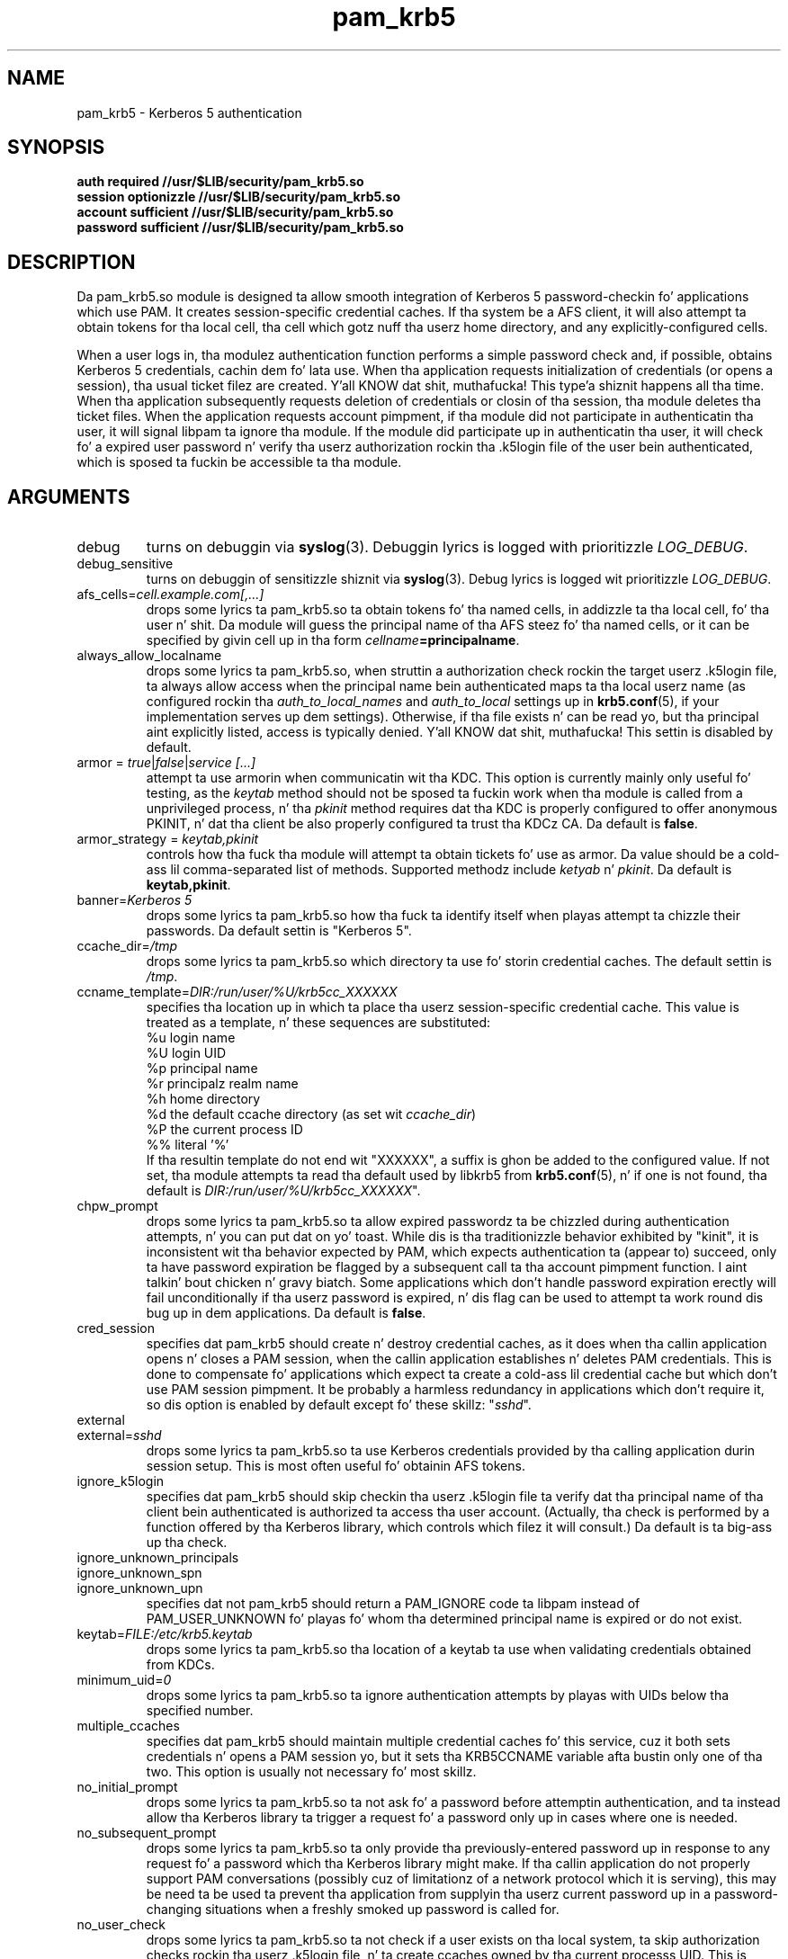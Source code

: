 .TH pam_krb5 8 2013/09/21 "Red Hat Linux" "System Administratorz Manual"

.SH NAME
pam_krb5 \- Kerberos 5 authentication

.SH SYNOPSIS
.B auth required //usr/$LIB/security/pam_krb5.so
.br
.B session optionizzle //usr/$LIB/security/pam_krb5.so
.br
.B account sufficient //usr/$LIB/security/pam_krb5.so
.br
.B password sufficient //usr/$LIB/security/pam_krb5.so

.SH DESCRIPTION
Da pam_krb5.so module is designed ta allow smooth integration of Kerberos 5
password-checkin fo' applications which use PAM.
It creates session-specific credential caches.
If tha system be a AFS client, it will also attempt ta obtain tokens
for tha local cell, tha cell which gotz nuff tha userz home directory,
and any explicitly-configured cells.

When a user logs in, tha modulez authentication function performs a simple
password check and, if possible, obtains Kerberos 5
credentials, cachin dem fo' lata use.  When tha application requests
initialization of credentials (or opens a session), tha usual ticket filez are
created. Y'all KNOW dat shit, muthafucka! This type'a shiznit happens all tha time.  When tha application subsequently requests deletion of credentials or
closin of tha session, tha module deletes tha ticket files.  When the
application requests account pimpment, if tha module did not participate in
authenticatin tha user, it will signal libpam ta ignore tha module.  If the
module did participate up in authenticatin tha user, it will check fo' a expired
user password n' verify tha userz authorization rockin tha .k5login file of the
user bein authenticated, which is sposed ta fuckin be accessible ta tha module.

.SH ARGUMENTS

.IP debug
turns on debuggin via \fBsyslog\fR(3).  Debuggin lyrics is logged with
prioritizzle \fILOG_DEBUG\fR.

.IP debug_sensitive
turns on debuggin of sensitizzle shiznit via \fBsyslog\fR(3).  Debug
lyrics is logged wit prioritizzle \fILOG_DEBUG\fR.

.IP "afs_cells=\fIcell.example.com[,...]\fR"
 drops some lyrics ta pam_krb5.so ta obtain tokens fo' tha named cells,
in addizzle ta tha local cell, fo' tha user n' shit.  Da module will guess
the principal name of tha AFS steez fo' tha named cells, or it can
be specified by givin cell up in tha form
\fIcellname\fB=principalname\fR.

.IP always_allow_localname
 drops some lyrics ta pam_krb5.so, when struttin a authorization check rockin the
target userz .k5login file, ta always allow access when the
principal name bein authenticated maps ta tha local userz name
(as configured rockin tha \fIauth_to_local_names\fR and
\fIauth_to_local\fR settings up in \fBkrb5.conf\fR(5), if your
implementation serves up dem settings).  Otherwise, if tha file
exists n' can be read yo, but tha principal aint explicitly listed,
access is typically denied. Y'all KNOW dat shit, muthafucka!  This settin is disabled by default.

.IP "armor = \fItrue\fR|\fIfalse\fR|\fIservice [...]\fR"
attempt ta use armorin when communicatin wit tha KDC.
This option is currently mainly only useful fo' testing, as the
\fIkeytab\fR method should not be sposed ta fuckin work when tha module
is called from a unprivileged process, n' tha \fIpkinit\fR
method requires dat tha KDC is properly configured
to offer anonymous PKINIT, n' dat tha client be also properly
configured ta trust tha KDCz CA.
Da default is \fBfalse\fR.

.IP "armor_strategy = \fIkeytab,pkinit\fR"
controls how tha fuck tha module will attempt ta obtain tickets fo' use as armor.
Da value should be a cold-ass lil comma-separated list of methods.
Supported methodz include \fIketyab\fR n' \fIpkinit\fR.
Da default is \fBkeytab,pkinit\fR.

.IP "banner=\fIKerberos 5\fR"
 drops some lyrics ta pam_krb5.so how tha fuck ta identify itself when playas attempt ta chizzle their
passwords.  Da default settin is "Kerberos 5".

.IP ccache_dir=\fI/tmp\fR
 drops some lyrics ta pam_krb5.so which directory ta use fo' storin credential caches.  The
default settin is \fI/tmp\fR.

.IP ccname_template=\fIDIR:/run/user/%U/krb5cc_XXXXXX\fR
specifies tha location up in which ta place tha userz session-specific
credential cache.  This value is treated as a template, n' these sequences
are substituted:
  %u	login name
  %U	login UID
  %p	principal name
  %r	principalz realm name
  %h	home directory
  %d	the default ccache directory (as set wit \fIccache_dir\fR)
  %P	the current process ID
  %%	literal '%'
.br
If tha resultin template do not end wit "XXXXXX", a suffix is ghon be added to
the configured value.
If not set, tha module attempts ta read tha default
used by libkrb5 from \fBkrb5.conf\fP(5), n' if one
is not found, tha default is
\fIDIR:/run/user/%U/krb5cc_XXXXXX\fR".
.\" Da default is \fIDIR:/run/user/%U/krb5cc_XXXXXX\fR".

.IP chpw_prompt
 drops some lyrics ta pam_krb5.so ta allow expired passwordz ta be chizzled during
authentication attempts, n' you can put dat on yo' toast.  While dis is tha traditionizzle behavior exhibited by
"kinit", it is inconsistent wit tha behavior expected by PAM, which expects
authentication ta (appear to) succeed, only ta have password expiration be
flagged by a subsequent call ta tha account pimpment function. I aint talkin' bout chicken n' gravy biatch.  Some
applications which don't handle password expiration erectly will fail
unconditionally if tha userz password is expired, n' dis flag can be used
to attempt ta work round dis bug up in dem applications.
Da default is \fBfalse\fR.

.IP cred_session
specifies dat pam_krb5 should create n' destroy credential caches, as it
does when tha callin application opens n' closes a PAM session, when the
callin application establishes n' deletes PAM credentials.  This is done
to compensate fo' applications which expect ta create a cold-ass lil credential cache but
which don't use PAM session pimpment.  It be probably a harmless redundancy
in applications which don't require it, so dis option is enabled by default
except fo' these skillz: "\fIsshd\fR".

.IP external
.IP external=\fIsshd\fR
 drops some lyrics ta pam_krb5.so ta use Kerberos credentials provided by tha calling
application durin session setup.
This is most often useful fo' obtainin AFS tokens.

.IP ignore_k5login
specifies dat pam_krb5 should skip checkin tha userz .k5login
file ta verify dat tha principal name of tha client bein authenticated is
authorized ta access tha user account.  (Actually, tha check is performed by
a function offered by tha Kerberos library, which controls which filez it
will consult.)  Da default is ta big-ass up tha check.

.IP ignore_unknown_principals
.IP ignore_unknown_spn
.IP ignore_unknown_upn
specifies dat not pam_krb5 should return a PAM_IGNORE code ta libpam
instead of PAM_USER_UNKNOWN fo' playas fo' whom tha determined principal
name is expired or do not exist.

.IP keytab=\fIFILE:/etc/krb5.keytab\fR
 drops some lyrics ta pam_krb5.so tha location of a keytab ta use when validating
credentials obtained from KDCs.

.IP minimum_uid=\fI0\fR
 drops some lyrics ta pam_krb5.so ta ignore authentication attempts by playas with
UIDs below tha specified number.

.IP multiple_ccaches
specifies dat pam_krb5 should maintain multiple credential caches fo' this
service, cuz it both sets credentials n' opens a PAM session yo, but it
sets tha KRB5CCNAME variable afta bustin only one of tha two.  This option is
usually not necessary fo' most skillz.

.IP no_initial_prompt
 drops some lyrics ta pam_krb5.so ta not ask fo' a password before attemptin authentication,
and ta instead allow tha Kerberos library ta trigger a request fo' a password
only up in cases where one is needed.

.IP no_subsequent_prompt
 drops some lyrics ta pam_krb5.so ta only provide tha previously-entered password up in response
to any request fo' a password which tha Kerberos library might make.
If tha callin application do not properly support PAM conversations
(possibly cuz of limitationz of a network protocol which it is serving),
this may be need ta be used ta prevent tha application
from supplyin tha userz current password up in a password-changing
situations when a freshly smoked up password is called for.

.IP no_user_check
 drops some lyrics ta pam_krb5.so ta not check if a user exists on tha local system, ta skip
authorization checks rockin tha userz .k5login file, n' ta create ccaches
owned by tha current processs UID.  This is useful fo' thangs where a
non-privileged server process need ta use Kerberized skillz on behalf of
remote playas whoz ass may not have local access.  Note dat such a server should
have a encrypted connection wit its client up in order ta avoid allowin the
userz password ta be eavesdropped.

.IP no_validate
.IP "no_validate=\fIvlock\fR"
 drops some lyrics ta pam_krb5.so ta not attempt ta use tha local keytab ta verify dat tha TGT
obtained from tha realmz servers has not been spoofed.
Da \fBlibdefaults\fR \fBverify_ap_req_nofail\fR settin can
affect whether or not errors readin tha keytab which is encountered during
validation is ghon be suppressed.

.IP null_afs
 drops some lyrics ta pam_krb5.so, when it attempts ta set tokens, ta try ta get
credentials fo' skillz wit names which resemble afs@\fIREALM\fR
before attemptin ta git credentials fo' skillz wit names resembling
afs/\fIcell\fR@\fIREALM\fR.  Da default is ta assume dat tha cell's
name is tha instizzle up in tha AFS servicez Kerberos principal name.

.\" .IP pkinit_flags=[0]
.\" controls tha flags value which pam_krb5 passes ta libkrb5
.\" when settin up PKINIT parameters.  This is useful mainly for
.\" debugging.
.\" 
.\" .IP pkinit_identity=[]
.\" controls where pam_krb5 instructs libkrb5 ta search fo' the
.\" userz private key n' certificate, so dat tha client can be
.\" authenticated rockin PKINIT, if tha KDC supports dat shit.  This value
.\" is treated as a template, n' these sequences is substituted:
.\"   %u	login name
.\"   %U	login UID
.\"   %p	principal name
.\"   %r	principalz realm name
.\"   %h	home directory
.\"   %d	the default ccache directory
.\"   %P	the current process ID
.\"   %%	literal '%'
.\" .br
.\" Other PKINIT-specific default, like fuckin tha locationz of trust
.\" anchors, can be set up in krb5.conf(5).
.\" 
.IP preauth_options=[]
controls tha preauthentication options which pam_krb5 passes
to libkrb5, if tha system-defaults need ta be overridden.
Da list is treated as a template, n' these sequences are
substituted:

  %u	login name
  %U	login UID
  %p	principal name
  %r	principalz realm name
  %h	home directory
  %d	the default ccache directory
  %P	the current process ID
  %%	literal '%'

A list of recognized joints should be listed up in tha kinit(1)
manual page as parametas fo' its -X option.

.IP pwhelp=\fIfilename\fR
specifies tha name of a text file whose contents is ghon be displayed to
clients whoz ass attempt ta chizzle they passwords.  There is no default.

.IP realm=\fIrealm\fR
overrides tha default realm set up in \fI/etc/krb5.conf\fR, which pam_krb5.so
will attempt ta authenticate playas to.

.IP tokens
.IP tokens=\fIimap\fR
signals dat pam_krb5.so should create a freshly smoked up AFS PAG n' obtain AFS
tokens durin authentication up in addizzle ta session setup.  This is
primarily useful up in server applications which need ta access a user's
filez but which do not open PAM sessions before bustin so.  A
properly-written server aint gonna need dis flag set up in order to
function erectly.

.IP trace
turns on libkrb5z library tracing.  Trace lyrics are
logged ta \fBsyslog\fR(3) wit prioritizzle \fILOG_DEBUG\fR.

.IP try_first_pass
 drops some lyrics ta pam_krb5.so ta check tha previously-entered password as with
\fBuse_first_pass\fR yo, but ta prompt tha user fo' another one if the
previously-entered one fails. This is tha default mode of operation.

.IP use_first_pass
 drops some lyrics ta pam_krb5.so ta git tha userz entered password as dat shiznit was stored by a
module listed earlier up in tha stack, probably \fBpam_unix\fR or \fBpam_pwdb\fR,
instead of promptin tha user fo' dat shit.

.IP use_authtok
 drops some lyrics ta pam_krb5.so ta never prompt fo' freshly smoked up passwordz when changin passwords.
This is useful if yo ass is rockin \fBpam_cracklib\fR or \fBpam_passwdqc\fR ta try
to enforce use of less-easy-to-guess passwords.

.IP use_shmem
.IP "use_shmem=\fIsshd\fR"
 drops some lyrics ta pam_krb5.so ta pass credentials from tha authentication steez function
to tha session pimpment steez function rockin shared memory, or ta do so for
specific skillz.

.IP validate_user_user
.IP "validate_user_user=\fIgnome-screensaver\fR"
specifies that, when attemptin validation of tha TGT, tha module should
attempt user-to-user authentication rockin a previously-obtainted TGT up in the
default ccache if validation can't be performed rockin a keytab.

.SH FILES
\fI/etc/krb5.conf\fR
.br

.SH "SEE ALSO"
.BR pam_krb5 (5)
.BR krb5.conf (5)
.br

.SH BUGS
Probably yo, but letz hope not.  If you find any, please file dem up in the
bug database at http://bugzilla.redhat.com/ against tha "pam_krb5" component.

.SH AUTHOR
Nalin Dahyabhai <nalin@redhat.com>
